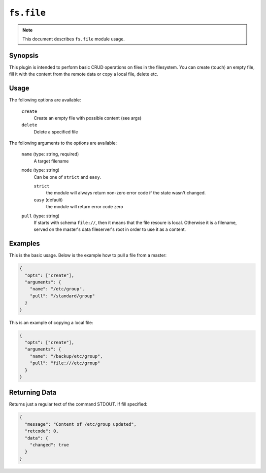 ``fs.file``
===========

.. note::

    This document describes ``fs.file`` module usage.

Synopsis
--------

This plugin is intended to perform basic CRUD operations on files
in the filesystem. You can create (touch) an empty file,
fill it with the content from the remote data or copy a local
file, delete etc.

Usage
-----

The following options are available:

  ``create``
    Create an empty file with possible content (see args)

  ``delete``
    Delete a specified file


The following arguments to the options are available:

  ``name`` (type: string, required)
    A target filename

  ``mode`` (type: string)
      Can be one of ``strict`` and ``easy``.

      ``strict``
        the module will always return non-zero error
        code if the state wasn't changed.

      ``easy`` (default)
        the module will return error code zero

  ``pull`` (type: string)
      If starts with schema ``file://``, then it means that the
      file resoure is local. Otherwise it is a filename, served
      on the master's data fileserver's root in order to use it
      as a content.


Examples
--------

This is the basic usage. Below is the example how to pull a file from a master:

.. code-block:: json

    {
      "opts": ["create"],
      "arguments": {
        "name": "/etc/group",
        "pull": "/standard/group"
      }
    }

This is an example of copying a local file:

.. code-block:: json

      {
        "opts": ["create"],
        "arguments": {
          "name": "/backup/etc/group",
          "pull": "file:///etc/group"
        }
      }



Returning Data
--------------

Returns just a regular text of the command STDOUT. If fill specified:

.. code-block:: json

      {
        "message": "Content of /etc/group updated",
        "retcode": 0,
        "data": {
          "changed": true
        }
      }
